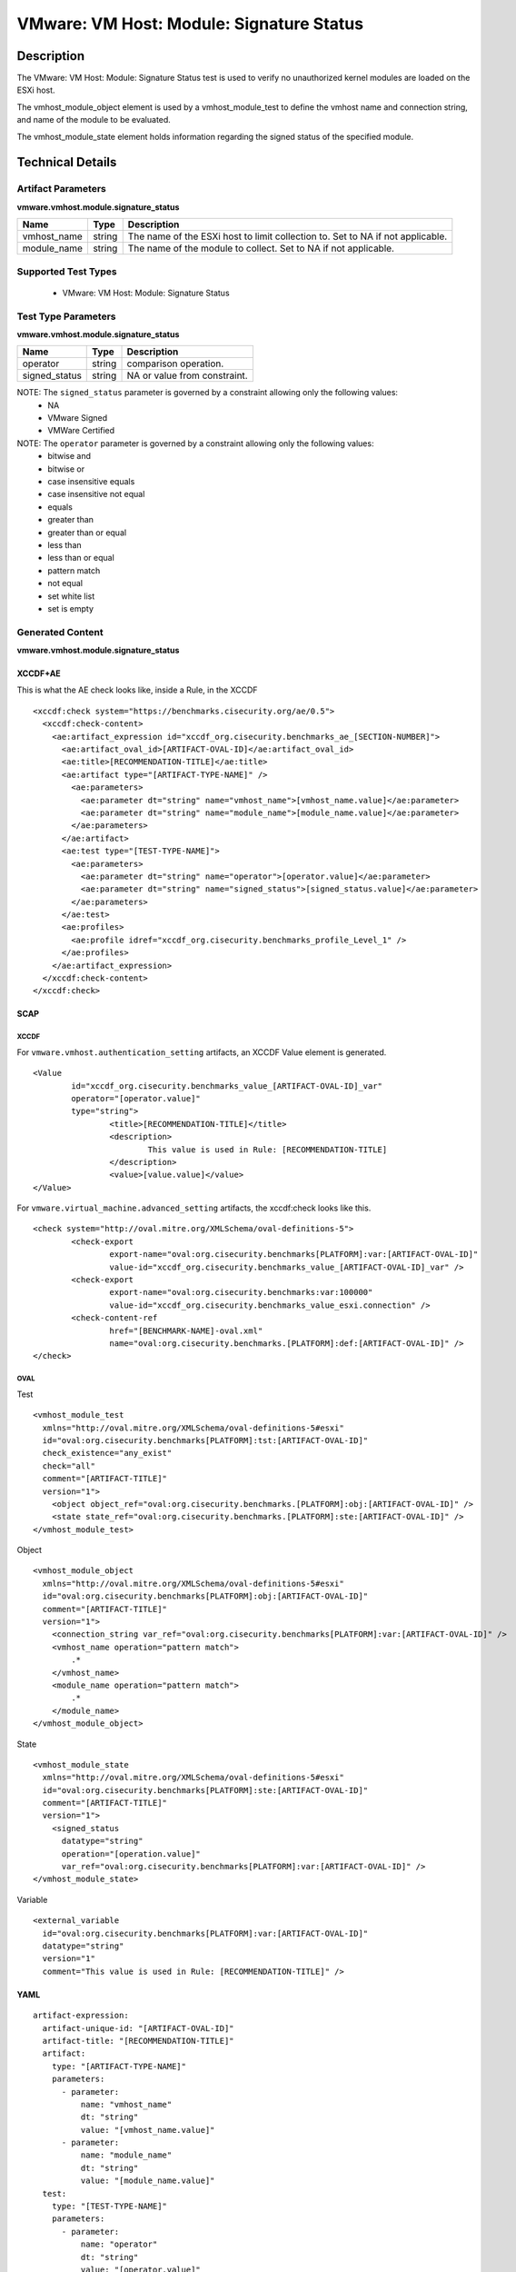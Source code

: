 VMware: VM Host: Module: Signature Status
=========================================

Description
-----------

The VMware: VM Host: Module: Signature Status test is used to verify no unauthorized kernel modules are loaded on the ESXi host.

The vmhost_module_object element is used by a vmhost_module_test to define the vmhost name and connection string, and name of the module to be evaluated.

The vmhost_module_state element holds information regarding the signed status of the specified module. 

Technical Details
-----------------

Artifact Parameters
~~~~~~~~~~~~~~~~~~~

**vmware.vmhost.module.signature_status**

+-------------------------------------+---------+----------------------------+
| Name                                | Type    | Description                |
+=====================================+=========+============================+
| vmhost_name                         | string  | The name of the ESXi host  |
|                                     |         | to limit collection to.    |
|                                     |         | Set to NA if not           |
|                                     |         | applicable.                |
+-------------------------------------+---------+----------------------------+
| module_name                         | string  | The name of the module to  |
|                                     |         | collect. Set to NA if not  |
|                                     |         | applicable.                |
+-------------------------------------+---------+----------------------------+

Supported Test Types
~~~~~~~~~~~~~~~~~~~~

  - VMware: VM Host: Module: Signature Status

Test Type Parameters
~~~~~~~~~~~~~~~~~~~~

**vmware.vmhost.module.signature_status**

============= ====== ============================
Name          Type   Description
============= ====== ============================
operator      string comparison operation.
signed_status string NA or value from constraint.
============= ====== ============================

NOTE: The ``signed_status`` parameter is governed by a constraint allowing only the following values:
	- NA 
	- VMware Signed 
	- VMWare Certified

NOTE: The ``operator`` parameter is governed by a constraint allowing only the following values:
  - bitwise and
  - bitwise or
  - case insensitive equals
  - case insensitive not equal
  - equals
  - greater than
  - greater than or equal
  - less than
  - less than or equal
  - pattern match
  - not equal
  - set white list
  - set is empty

Generated Content
~~~~~~~~~~~~~~~~~

**vmware.vmhost.module.signature_status**

XCCDF+AE
^^^^^^^^

This is what the AE check looks like, inside a Rule, in the XCCDF

::

  <xccdf:check system="https://benchmarks.cisecurity.org/ae/0.5">
    <xccdf:check-content>
      <ae:artifact_expression id="xccdf_org.cisecurity.benchmarks_ae_[SECTION-NUMBER]">
        <ae:artifact_oval_id>[ARTIFACT-OVAL-ID]</ae:artifact_oval_id>
        <ae:title>[RECOMMENDATION-TITLE]</ae:title>
        <ae:artifact type="[ARTIFACT-TYPE-NAME]" />
          <ae:parameters>
            <ae:parameter dt="string" name="vmhost_name">[vmhost_name.value]</ae:parameter>
            <ae:parameter dt="string" name="module_name">[module_name.value]</ae:parameter>
          </ae:parameters>
        </ae:artifact>
        <ae:test type="[TEST-TYPE-NAME]">
          <ae:parameters>
            <ae:parameter dt="string" name="operator">[operator.value]</ae:parameter>
            <ae:parameter dt="string" name="signed_status">[signed_status.value]</ae:parameter>
          </ae:parameters>
        </ae:test>
        <ae:profiles>
          <ae:profile idref="xccdf_org.cisecurity.benchmarks_profile_Level_1" />
        </ae:profiles>
      </ae:artifact_expression>
    </xccdf:check-content>
  </xccdf:check>  

SCAP
^^^^

XCCDF
'''''

For ``vmware.vmhost.authentication_setting`` artifacts, an XCCDF Value element is generated.

::

	<Value 
		id="xccdf_org.cisecurity.benchmarks_value_[ARTIFACT-OVAL-ID]_var"
		operator="[operator.value]"
		type="string">
			<title>[RECOMMENDATION-TITLE]</title>
			<description>
				This value is used in Rule: [RECOMMENDATION-TITLE]
			</description>
			<value>[value.value]</value>
	</Value>  

For ``vmware.virtual_machine.advanced_setting`` artifacts, the xccdf:check looks like this.

::

	<check system="http://oval.mitre.org/XMLSchema/oval-definitions-5">
		<check-export 
			export-name="oval:org.cisecurity.benchmarks[PLATFORM]:var:[ARTIFACT-OVAL-ID]"
			value-id="xccdf_org.cisecurity.benchmarks_value_[ARTIFACT-OVAL-ID]_var" />    
		<check-export 
			export-name="oval:org.cisecurity.benchmarks:var:100000"
			value-id="xccdf_org.cisecurity.benchmarks_value_esxi.connection" />
		<check-content-ref 
			href="[BENCHMARK-NAME]-oval.xml"
			name="oval:org.cisecurity.benchmarks.[PLATFORM]:def:[ARTIFACT-OVAL-ID]" />
	</check>

OVAL
''''

Test

::

  <vmhost_module_test
    xmlns="http://oval.mitre.org/XMLSchema/oval-definitions-5#esxi"
    id="oval:org.cisecurity.benchmarks[PLATFORM]:tst:[ARTIFACT-OVAL-ID]"
    check_existence="any_exist"
    check="all"
    comment="[ARTIFACT-TITLE]"
    version="1">
      <object object_ref="oval:org.cisecurity.benchmarks.[PLATFORM]:obj:[ARTIFACT-OVAL-ID]" />
      <state state_ref="oval:org.cisecurity.benchmarks.[PLATFORM]:ste:[ARTIFACT-OVAL-ID]" />
  </vmhost_module_test>

Object

::

  <vmhost_module_object 
    xmlns="http://oval.mitre.org/XMLSchema/oval-definitions-5#esxi"
    id="oval:org.cisecurity.benchmarks[PLATFORM]:obj:[ARTIFACT-OVAL-ID]"       
    comment="[ARTIFACT-TITLE]"
    version="1">
      <connection_string var_ref="oval:org.cisecurity.benchmarks[PLATFORM]:var:[ARTIFACT-OVAL-ID]" />
      <vmhost_name operation="pattern match">
          .*
      </vmhost_name>
      <module_name operation="pattern match">
          .*
      </module_name>    
  </vmhost_module_object>      

State

::

  <vmhost_module_state 
    xmlns="http://oval.mitre.org/XMLSchema/oval-definitions-5#esxi"
    id="oval:org.cisecurity.benchmarks[PLATFORM]:ste:[ARTIFACT-OVAL-ID]"
    comment="[ARTIFACT-TITLE]"
    version="1">
      <signed_status 
        datatype="string"
        operation="[operation.value]"
        var_ref="oval:org.cisecurity.benchmarks[PLATFORM]:var:[ARTIFACT-OVAL-ID]" />
  </vmhost_module_state> 

Variable

::

  <external_variable 
    id="oval:org.cisecurity.benchmarks[PLATFORM]:var:[ARTIFACT-OVAL-ID]"
    datatype="string"
    version="1"
    comment="This value is used in Rule: [RECOMMENDATION-TITLE]" />

YAML
^^^^

::

  artifact-expression:
    artifact-unique-id: "[ARTIFACT-OVAL-ID]"
    artifact-title: "[RECOMMENDATION-TITLE]"
    artifact:
      type: "[ARTIFACT-TYPE-NAME]"
      parameters:
        - parameter: 
            name: "vmhost_name"
            dt: "string"
            value: "[vmhost_name.value]"
        - parameter: 
            name: "module_name"
            dt: "string"
            value: "[module_name.value]"            
    test:
      type: "[TEST-TYPE-NAME]"
      parameters:
        - parameter:
            name: "operator"
            dt: "string"
            value: "[operator.value]"
        - parameter: 
            name: "signed_status"
            dt: "string"
            value: "[signed_status.value]"

JSON
^^^^

::

  {
    "artifact-expression": {
      "artifact-unique-id": "[ARTIFACT-OVAL-ID]",
      "artifact-title": "[RECOMMENDATION-TITLE]",
      "artifact": {
        "type": "[ARTIFACT-TYPE-NAME]",
        "parameters": [
          {
            "parameter": {
              "name": "vmhost_name",
              "dt": "string",
              "value": "[vmhost_name.value]"
            }
          },
          {
            "parameter": {
              "name": "module_name",
              "dt": "string",
              "value": "[module_name.value]"
            }
          }          
        ]
      },
      "test": {
        "type": "[TEST-TYPE-NAME]",
        "parameters": [
          {
            "parameter": {
              "name": "operator",
              "dt": "string",
              "value": "[operator.value]"
            }
          },
          {
            "parameter": {
              "name": "signed_status",
              "dt": "string",
              "value": "[signed_status.value]"
            }
          }
        ]
      }
    }
  }
